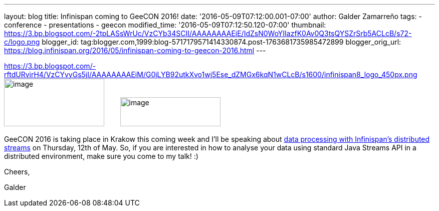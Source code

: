 ---
layout: blog
title: Infinispan coming to GeeCON 2016!
date: '2016-05-09T07:12:00.001-07:00'
author: Galder Zamarreño
tags:
- conference
- presentations
- geecon
modified_time: '2016-05-09T07:12:50.120-07:00'
thumbnail: https://3.bp.blogspot.com/-2tpLASsWrUc/VzCYb34SCII/AAAAAAAAEiE/IdZsN0WoYIIazfK0Av0Q3tsQYSZrSrb5ACLcB/s72-c/logo.png
blogger_id: tag:blogger.com,1999:blog-5717179571414330874.post-1763681735985472899
blogger_orig_url: https://blog.infinispan.org/2016/05/infinispan-coming-to-geecon-2016.html
---


https://3.bp.blogspot.com/-rftdURvirH4/VzCYvyGs5jI/AAAAAAAAEiM/G0jLYB92utkXvo1wj5Ese_dZMGx6kqN1wCLcB/s1600/infinispan8_logo_450px.png[] image:https://3.bp.blogspot.com/-2tpLASsWrUc/VzCYb34SCII/AAAAAAAAEiE/IdZsN0WoYIIazfK0Av0Q3tsQYSZrSrb5ACLcB/s200/logo.png[image,width=200,height=95] 
   
  image:https://3.bp.blogspot.com/-rftdURvirH4/VzCYvyGs5jI/AAAAAAAAEiM/G0jLYB92utkXvo1wj5Ese_dZMGx6kqN1wCLcB/s200/infinispan8_logo_450px.png[image,width=200,height=58]



GeeCON 2016 is taking place in Krakow this coming week and I'll be
speaking about http://2016.geecon.org/schedule-day2/[data processing
with Infinispan's distributed streams] on Thursday, 12th of May. So, if
you are interested in how to analyse your data using standard Java
Streams API in a distributed environment, make sure you come to my talk!
:)



Cheers,

Galder
